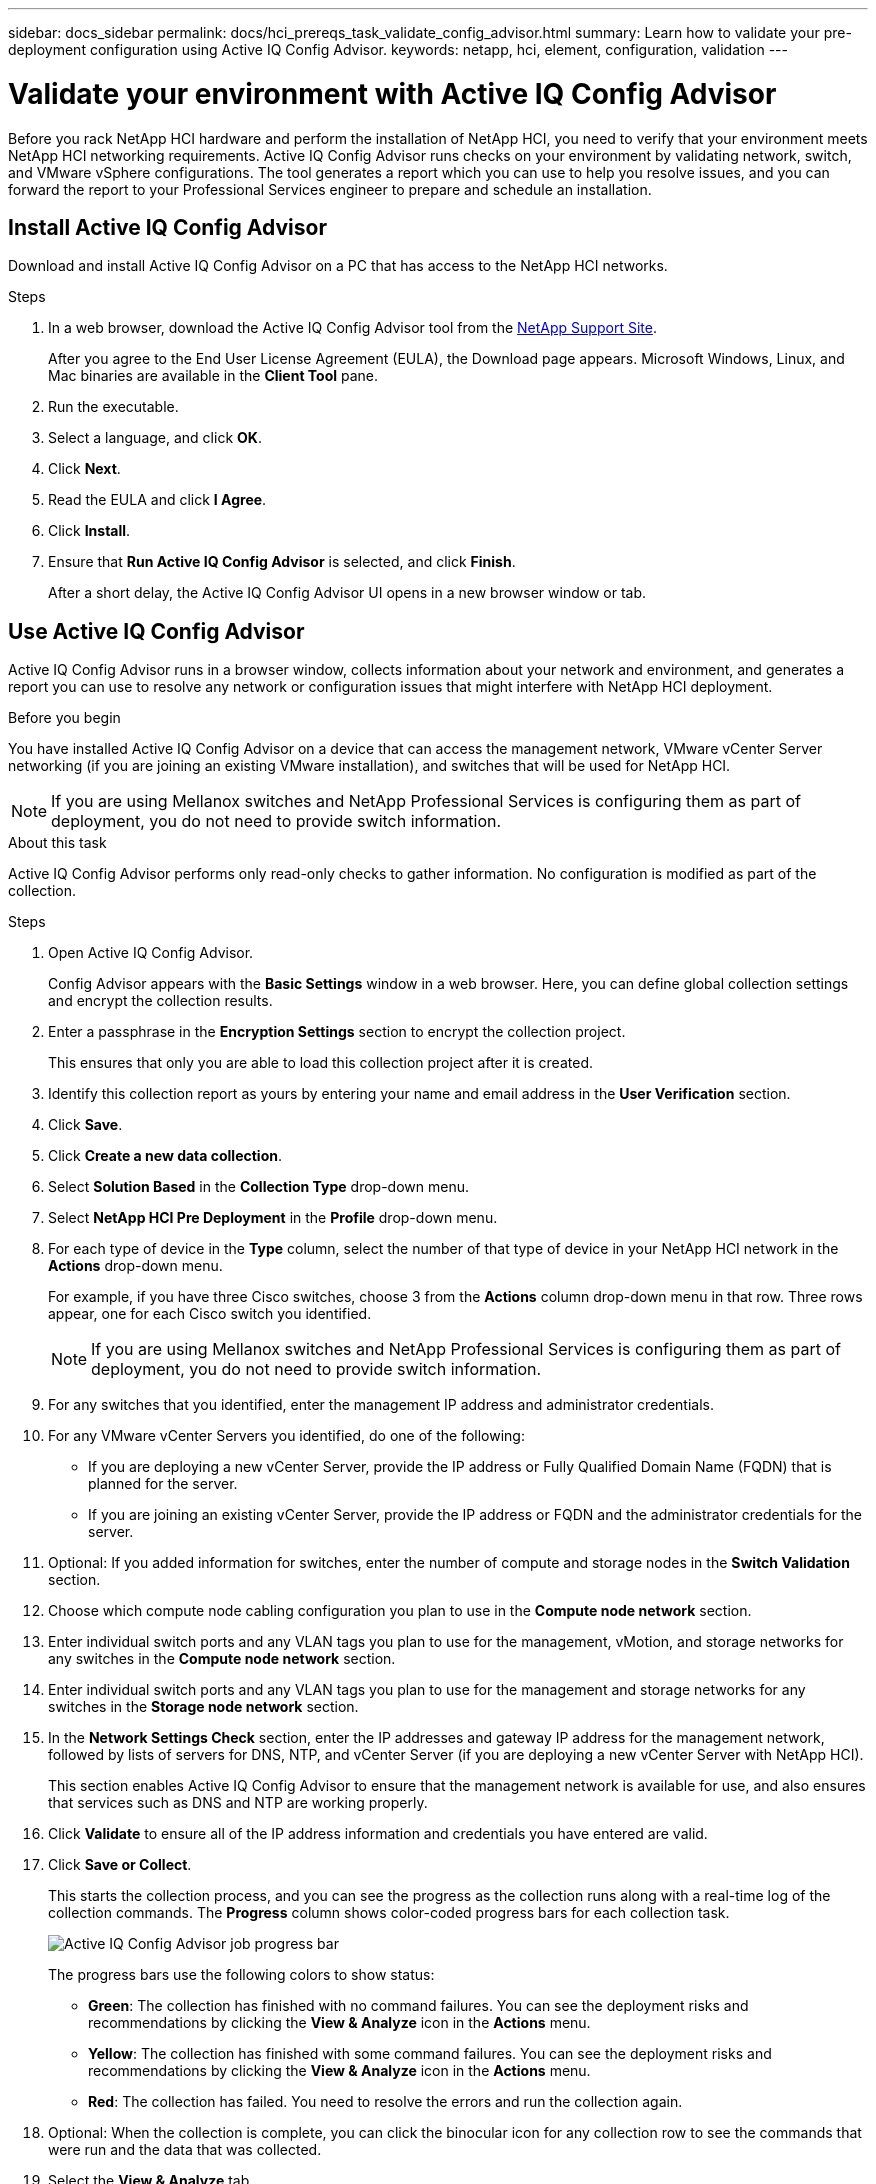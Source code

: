 ---
sidebar: docs_sidebar
permalink: docs/hci_prereqs_task_validate_config_advisor.html
summary: Learn how to validate your pre-deployment configuration using Active IQ Config Advisor.
keywords: netapp, hci, element, configuration, validation
---

= Validate your environment with Active IQ Config Advisor
:hardbreaks:
:nofooter:
:icons: font
:linkattrs:
:imagesdir: ../media/
:keywords: netapp, hci, element, configuration, validation

[.lead]
Before you rack NetApp HCI hardware and perform the installation of NetApp HCI, you need to verify that your environment meets NetApp HCI networking requirements. Active IQ Config Advisor runs checks on your environment by validating network, switch, and VMware vSphere configurations. The tool generates a report which you can use to help you resolve issues, and you can forward the report to your Professional Services engineer to prepare and schedule an installation.

== Install Active IQ Config Advisor
Download and install Active IQ Config Advisor on a PC that has access to the NetApp HCI networks.

.Steps
. In a web browser, download the Active IQ Config Advisor tool from the https://mysupport.netapp.com/site/tools/tool-eula/5ddb829ebd393e00015179b2[NetApp Support Site^].
+
After you agree to the End User License Agreement (EULA), the Download page appears. Microsoft Windows, Linux, and Mac binaries are available in the *Client Tool* pane.
.  Run the executable.
.  Select a language, and click *OK*.
.  Click *Next*.
. Read the EULA and click *I Agree*.
. Click *Install*.
. Ensure that *Run Active IQ Config Advisor* is selected, and click *Finish*.
+
After a short delay, the Active IQ Config Advisor UI opens in a new browser window or tab.

== Use Active IQ Config Advisor
Active IQ Config Advisor runs in a browser window, collects information about your network and environment, and generates a report you can use to resolve any network or configuration issues that might interfere with NetApp HCI deployment.

.Before you begin
You have installed Active IQ Config Advisor on a device that can access the management network, VMware vCenter Server networking (if you are joining an existing VMware installation), and switches that will be used for NetApp HCI.

NOTE: If you are using Mellanox switches and NetApp Professional Services is configuring them as part of deployment, you do not need to provide switch information.

.About this task
Active IQ Config Advisor performs only read-only checks to gather information. No configuration is modified as part of the collection.

.Steps
.  Open Active IQ Config Advisor.
+
Config Advisor appears with the *Basic Settings* window in a web browser. Here, you can define global collection settings and encrypt the collection results.
. Enter a passphrase in the *Encryption Settings* section to encrypt the collection project.
+
This ensures that only you are able to load this collection project after it is created.
. Identify this collection report as yours by entering your name and email address in the *User Verification* section.
. Click *Save*.
. Click *Create a new data collection*.
. Select *Solution Based* in the *Collection Type* drop-down menu.
. Select *NetApp HCI Pre Deployment* in the *Profile* drop-down menu.
. For each type of device in the *Type* column, select the number of that type of device in your NetApp HCI network in the *Actions* drop-down menu.
+
For example, if you have three Cisco switches, choose 3 from the *Actions* column drop-down menu in that row. Three rows appear, one for each Cisco switch you identified.
+
NOTE: If you are using Mellanox switches and NetApp Professional Services is configuring them as part of deployment, you do not need to provide switch information.

. For any switches that you identified, enter the management IP address and administrator credentials.
. For any VMware vCenter Servers you identified, do one of the following:
* If you are deploying a new vCenter Server, provide the IP address or Fully Qualified Domain Name (FQDN) that is planned for the server.
* If you are joining an existing vCenter Server, provide the IP address or FQDN and the administrator credentials for the server.
. Optional: If you added information for switches, enter the number of compute and storage nodes in the *Switch Validation* section.
. Choose which compute node cabling configuration you plan to use in the *Compute node network* section.
. Enter individual switch ports and any VLAN tags you plan to use for the management, vMotion, and storage networks for any switches in the *Compute node network* section.
. Enter individual switch ports and any VLAN tags you plan to use for the management and storage networks for any switches in the *Storage node network* section.
. In the *Network Settings Check* section, enter the IP addresses and gateway IP address for the management network, followed by lists of servers for DNS, NTP, and vCenter Server (if you are deploying a new vCenter Server with NetApp HCI).
+
This section enables Active IQ Config Advisor to ensure that the management network is available for use, and also ensures that services such as DNS and NTP are working properly.
. Click *Validate* to ensure all of the IP address information and credentials you have entered are valid.
. Click *Save or Collect*.
+
This starts the collection process, and you can see the progress as the collection runs along with a real-time log of the collection commands. The *Progress* column shows color-coded progress bars for each collection task.
+
image::config_advisor_job_progress_bar.png[Active IQ Config Advisor job  progress bar,align="center"]
+
The progress bars use the following colors to show status:

* *Green*: The collection has finished with no command failures. You can see the deployment risks and recommendations by clicking the *View & Analyze* icon in the *Actions* menu.
* *Yellow*: The collection has finished with some command failures. You can see the deployment risks and recommendations by clicking the *View & Analyze* icon in the *Actions* menu.
* *Red*: The collection has failed. You need to resolve the errors and run the collection again.
. Optional: When the collection is complete, you can click the binocular icon for any collection row to see the commands that were run and the data that was collected.
. Select the *View & Analyze* tab.
+
This page shows a general health report of your environment. You can select a section of the pie chart to see more details about those specific checks or descriptions of problems, along with recommendations on resolving any issues that might interfere with successful deployment. You can resolve these issues yourself or request help from NetApp Professional Services.
. Click *Export* to export the collection report as a PDF or Microsoft Word document.
+
NOTE: PDF and Microsoft Word document outputs include the switch configuration information for your deployment, which NetApp Professional Services uses to verify the network settings.

. Send the exported report file to your NetApp Professional Services representative.

[discrete]
== Find more information
*	http://mysupport.netapp.com/hci/resources[NetApp HCI Resources page^]
*	https://docs.netapp.com/hci/index.jsp[NetApp HCI Documentation Center^]
